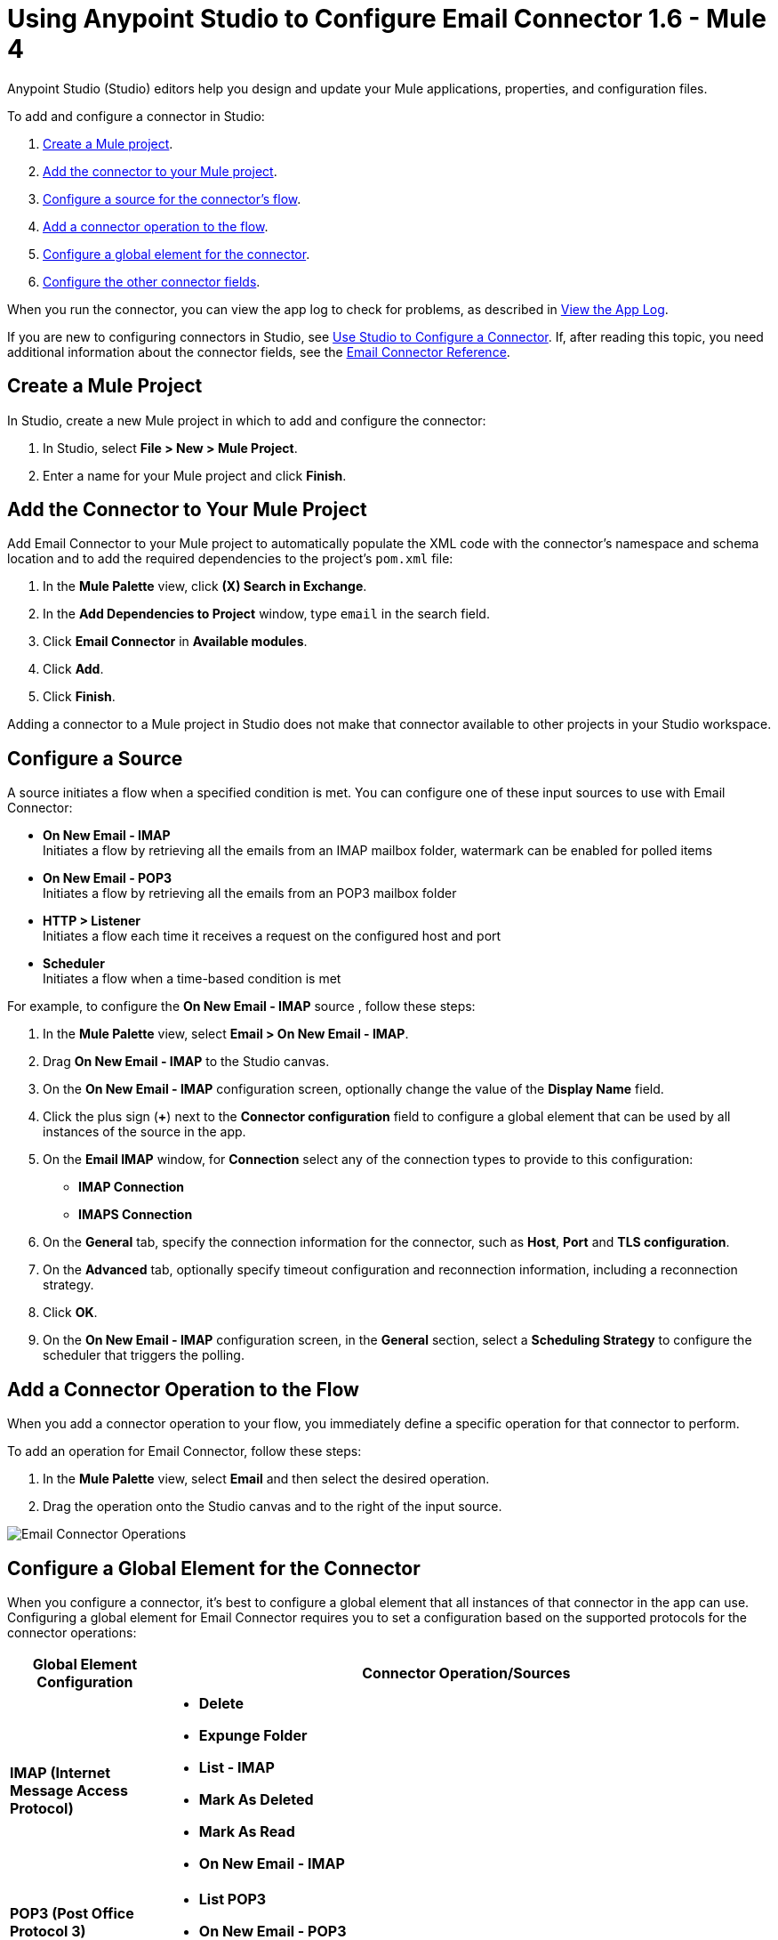= Using Anypoint Studio to Configure Email Connector 1.6 - Mule 4

Anypoint Studio (Studio) editors help you design and update your Mule applications, properties, and configuration files.

To add and configure a connector in Studio:

. <<create-mule-project,Create a Mule project>>.
. <<add-connector-to-project,Add the connector to your Mule project>>.
. <<configure-input-source,Configure a source for the connector's flow>>.
. <<add-connector-operation,Add a connector operation to the flow>>.
. <<configure-global-element,Configure a global element for the connector>>.
. <<configure-other-fields,Configure the other connector fields>>.

When you run the connector, you can view the app log to check for problems, as described in <<view-app-log,View the App Log>>.

If you are new to configuring connectors in Studio, see xref:connectors::introduction/intro-config-use-studio.adoc[Use Studio to Configure a Connector]. If, after reading this topic, you need additional information about the connector fields, see the xref:email-documentation.adoc[Email Connector Reference].

[[create-mule-project]]
== Create a Mule Project

In Studio, create a new Mule project in which to add and configure the connector:

. In Studio, select *File > New > Mule Project*.
. Enter a name for your Mule project and click *Finish*.


[[add-connector-to-project]]
== Add the Connector to Your Mule Project

Add Email Connector to your Mule project to automatically populate the XML code with the connector's namespace and schema location and to add the required dependencies to the project's `pom.xml` file:

. In the *Mule Palette* view, click *(X) Search in Exchange*.
. In the *Add Dependencies to Project* window, type `email` in the search field.
. Click *Email Connector* in *Available modules*.
. Click *Add*.
. Click *Finish*.

Adding a connector to a Mule project in Studio does not make that connector available to other projects in your Studio workspace.

[[configure-input-source]]
== Configure a Source

A source initiates a flow when a specified condition is met.
You can configure one of these input sources to use with Email Connector:

* *On New Email - IMAP* +
Initiates a flow by retrieving all the emails from an IMAP mailbox folder, watermark can be enabled for polled items
* *On New Email - POP3* +
Initiates a flow by retrieving all the emails from an POP3 mailbox folder
* *HTTP > Listener* +
Initiates a flow each time it receives a request on the configured host and port
* *Scheduler* +
Initiates a flow when a time-based condition is met

For example, to configure the *On New Email - IMAP* source , follow these steps:

. In the *Mule Palette* view, select *Email > On New Email - IMAP*.
. Drag *On New Email - IMAP* to the Studio canvas.
. On the *On New Email - IMAP* configuration screen, optionally change the value of the *Display Name* field.
. Click the plus sign (*+*) next to the *Connector configuration* field to configure a global element that can be used by all instances of the source in the app.
. On the *Email IMAP* window, for *Connection* select any of the connection types to provide to this configuration:

* *IMAP Connection*
* *IMAPS Connection*

[start=6]
. On the *General* tab, specify the connection information for the connector, such as *Host*, *Port* and *TLS configuration*.
. On the *Advanced* tab, optionally specify timeout configuration and reconnection information, including a reconnection strategy.
. Click *OK*.
. On the *On New Email - IMAP* configuration screen, in the *General* section, select a *Scheduling Strategy* to configure the scheduler that triggers the polling.

[[add-connector-operation]]
== Add a Connector Operation to the Flow

When you add a connector operation to your flow, you immediately define a specific operation for that connector to perform.

To add an operation for Email Connector, follow these steps:

. In the *Mule Palette* view, select *Email* and then select the desired operation.
. Drag the operation onto the Studio canvas and to the right of the input source.

image::email-connector-operations.png[Email Connector Operations]

[[configure-global-element]]
== Configure a Global Element for the Connector

When you configure a connector, it’s best to configure a global element that all instances of that connector in the app can use. Configuring a global element for Email Connector requires you to set a configuration based on the supported protocols for the connector operations:

[%header,cols="20s,80a"]
|===
| Global Element Configuration | Connector Operation/Sources
| IMAP (Internet Message Access Protocol) a| * *Delete*
* *Expunge Folder*
* *List - IMAP*
* *Mark As Deleted*
* *Mark As Read*
* *On New Email - IMAP*
| POP3 (Post Office Protocol 3) a| * *List POP3*
* *On New Email - POP3*
| SMTP (Simple Mail Transfer Protocol) a| * *Send*
|===

For example, to configure a POP3 global element for the *List POP3* operation, follow these steps:

. Select the name of the connector in the Studio canvas.
. Select the *List POP3* operation in the Studio canvas.
. In the *List POP3* configuration screen for the operation, click the plus sign (*+*) next to the *Connector configuration* field to access the global element configuration fields.
On the *Email POP3* window, for *Connection* select any of the connection types to provide to this configuration:

* *POP3 Connection*
* *POP3S Connection*

[start=6]
. On the *General* tab, specify the connection information for the connector, such as *Host*, *Port* and *TLS configuration*.
. On the *Advanced* tab, optionally specify timeout configuration and reconnection information, including a reconnection strategy.
. Click *OK*.

image::email-global-configuration.png[Email Connector Global Element Configuration]

[[configure-other-fields]]
== Configure Additional Connector Fields

For IMAPS, POP3S, and SMTPS protocol connections, you can use Transport Layer Security (TLS) and configure email by providing a key store with your certificate. Additionally, you can also enable two-way authentication by providing a trust store. For details, see xref:email-documentation.adoc#Tls[Email Connector Reference] and xref:mule-runtime::tls-configuration.adoc[Configure TLS with Keystores and Truststores].

[[view-app-log]]
== View the App Log

To check for problems, you can view the app log as follows:

* If you’re running the app from Anypoint Platform, the output is visible in the Anypoint Studio console window.
* If you’re running the app using Mule from the command line, the app log is visible in your OS console.

Unless the log file path is customized in the app’s log file (`log4j2.xml`), you can also view the app log in the default location `MULE_HOME/logs/<app-name>.log`.


== See Also

* xref:connectors::introduction/introduction-to-anypoint-connectors.adoc[Introduction to Anypoint Connectors]
* xref:connectors::introduction/intro-config-use-studio.adoc[Use Studio to Configure a Connector]
* xref:email-documentation.adoc[Email Connector Reference]
* https://help.mulesoft.com[MuleSoft Help Center]
